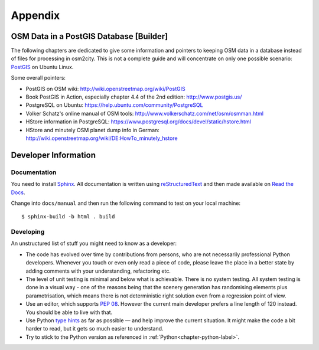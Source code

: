 .. _chapter-appendix-label:

########
Appendix
########


.. _chapter-osm-database-label:

========================================
OSM Data in a PostGIS Database [Builder]
========================================

The following chapters are dedicated to give some information and pointers to keeping OSM data in a database instead of files for processing in osm2city. This is not a complete guide and will concentrate on only one possible scenario: `PostGIS <http://www.postgis.net/>`_ on Ubuntu Linux.

Some overall pointers:

* PostGIS on OSM wiki: http://wiki.openstreetmap.org/wiki/PostGIS
* Book PostGIS in Action, especially chapter 4.4 of the 2nd edition: http://www.postgis.us/
* PostgreSQL on Ubuntu: https://help.ubuntu.com/community/PostgreSQL
* Volker Schatz's online manual of OSM tools: http://www.volkerschatz.com/net/osm/osmman.html
* HStore information in PostgreSQL: https://www.postgresql.org/docs/devel/static/hstore.html
* HStore and minutely OSM planet dump info in German: http://wiki.openstreetmap.org/wiki/DE:HowTo_minutely_hstore


=====================
Developer Information
=====================

-------------
Documentation
-------------

You need to install Sphinx_. All documentation is written using reStructuredText_ and then made available on `Read the Docs`_.

Change into ``docs/manual`` and then run the following command to test on your local machine:

::

    $ sphinx-build -b html . build


.. _Sphinx: http://www.sphinx-doc.org
.. _reStructuredText: http://docutils.sourceforge.net/rst.html
.. _Read the Docs: https://readthedocs.org/


----------
Developing
----------

An unstructured list of stuff you might need to know as a developer:

* The code has evolved over time by contributions from persons, who are not necessarily professional Python developers. Whenever you touch or even only read a piece of code, please leave the place in a better state by adding comments with your understanding, refactoring etc.
* The level of unit testing is minimal and below what is achievable. There is no system testing. All system testing is done in a visual way - one of the reasons being that the scenery generation has randomising elements plus parametrisation, which means there is not deterministic right solution even from a regression point of view.
* Use an editor, which supports `PEP 08`_. However the current main developer prefers a line length of 120 instead. You should be able to live with that.
* Use Python `type hints`_ as far as possible — and help improve the current situation. It might make the code a bit harder to read, but it gets so much easier to understand.
* Try to stick to the Python version as referenced in :ref:`Python<chapter-python-label>`.


.. _PEP 08: https://www.python.org/dev/peps/pep-0008/
.. _type hints: https://docs.python.org/3/library/typing.html
